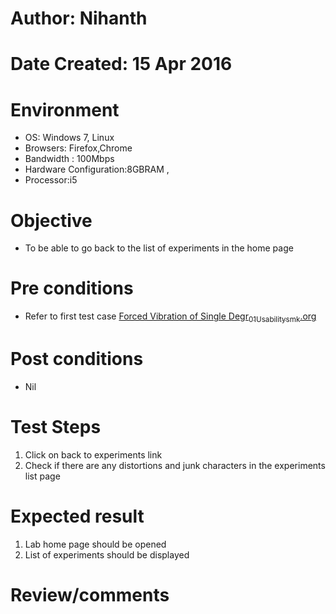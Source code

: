 * Author: Nihanth
* Date Created: 15 Apr 2016
* Environment
  - OS: Windows 7, Linux
  - Browsers: Firefox,Chrome
  - Bandwidth : 100Mbps
  - Hardware Configuration:8GBRAM , 
  - Processor:i5

* Objective
  - To be able to go back to the list of experiments in the home page

* Pre conditions
  - Refer to first test case [[https://github.com/Virtual-Labs/structural-dynamics-iiith/blob/master/test-cases/integration_test-cases/Forced Vibration of Single Degr/Forced Vibration of Single Degr_01_Usability_smk.org][Forced Vibration of Single Degr_01_Usability_smk.org]]

* Post conditions
  - Nil
* Test Steps
  1. Click on back to experiments link 
  2. Check if there are any distortions and junk characters in the experiments list page

* Expected result
  1. Lab home page should be opened
  2. List of experiments should be displayed

* Review/comments


